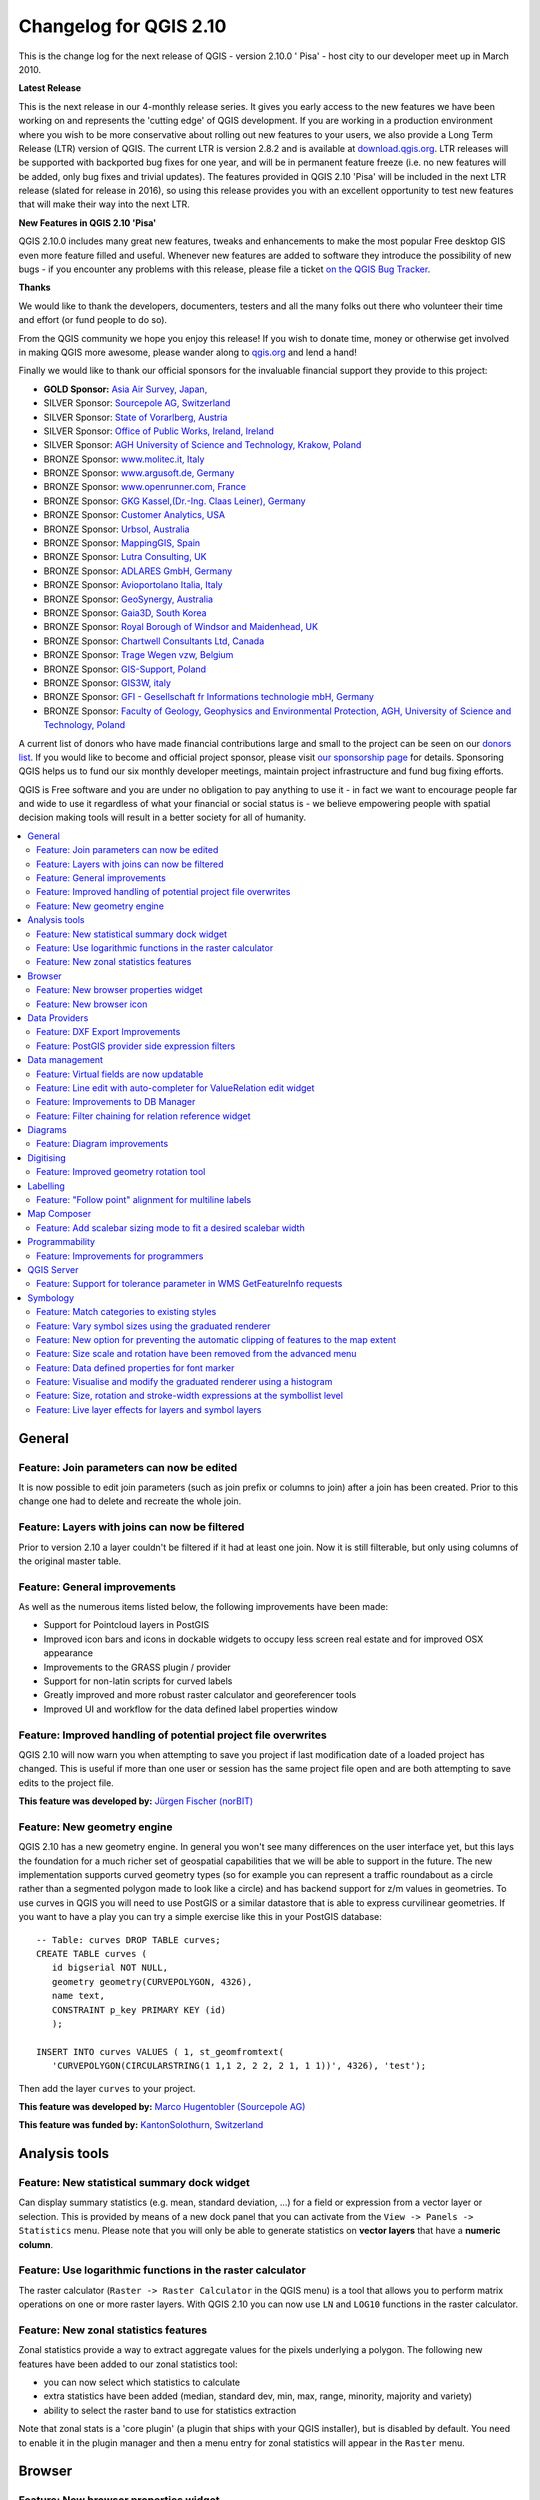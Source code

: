 .. _changelog210:


Changelog for QGIS 2.10
=======================

This is the change log for the next release of QGIS - version 2.10.0 '
Pisa' - host city to our developer meet up in March 2010.

**Latest Release**

This is the next release in our 4-monthly release series. It gives you
early access to the new features we have been working on and represents
the 'cutting edge' of QGIS development. If you are working in a
production environment where you wish to be more conservative about
rolling out new features to your users, we also provide a Long Term
Release (LTR) version of QGIS. The current LTR is version 2.8.2 and is
available at `download.qgis.org <http://download.qgis.org>`__. LTR
releases will be supported with backported bug fixes for one year, and
will be in permanent feature freeze (i.e. no new features will be added,
only bug fixes and trivial updates). The features provided in QGIS 2.10
'Pisa' will be included in the next LTR release (slated for release in
2016), so using this release provides you with an excellent opportunity
to test new features that will make their way into the next LTR.

**New Features in QGIS 2.10 'Pisa'**

QGIS 2.10.0 includes many great new features, tweaks and enhancements to
make the most popular Free desktop GIS even more feature filled and
useful. Whenever new features are added to software they introduce the
possibility of new bugs - if you encounter any problems with this
release, please file a ticket `on the QGIS Bug
Tracker <http://hub.qgis.org>`__.

**Thanks**

We would like to thank the developers, documenters, testers and all the
many folks out there who volunteer their time and effort (or fund people
to do so).

From the QGIS community we hope you enjoy this release! If you wish to
donate time, money or otherwise get involved in making QGIS more
awesome, please wander along to `qgis.org <https://qgis.org>`__ and lend
a hand!

Finally we would like to thank our official sponsors for the invaluable
financial support they provide to this project:

-  **GOLD Sponsor:** `Asia Air Survey,
   Japan, <http://www.asiaairsurvey.com/>`__
-  SILVER Sponsor: `Sourcepole AG,
   Switzerland <http://www.sourcepole.com/>`__
-  SILVER Sponsor: `State of Vorarlberg,
   Austria <http://www.vorarlberg.at/>`__
-  SILVER Sponsor: `Office of Public Works, Ireland,
   Ireland <http://www.opw.ie/>`__
-  SILVER Sponsor: `AGH University of Science and Technology, Krakow,
   Poland <http://www.agh.edu.pl/en>`__

-  BRONZE Sponsor: `www.molitec.it, Italy <http://www.molitec.it/>`__
-  BRONZE Sponsor: `www.argusoft.de, Germany <http://www.argusoft.de>`__
-  BRONZE Sponsor: `www.openrunner.com,
   France <http://www.openrunner.com>`__
-  BRONZE Sponsor: `GKG Kassel,(Dr.-Ing. Claas Leiner),
   Germany <http://www.gkg-kassel.de/>`__
-  BRONZE Sponsor: `Customer Analytics,
   USA <http://www.customeranalytics.com/>`__
-  BRONZE Sponsor: `Urbsol, Australia <http://www.urbsol.com.au/>`__
-  BRONZE Sponsor: `MappingGIS, Spain <http://www.mappinggis.com/>`__
-  BRONZE Sponsor: `Lutra Consulting,
   UK <http://www.lutraconsulting.co.uk/>`__
-  BRONZE Sponsor: `ADLARES GmbH, Germany <http://www.adlares.com/>`__
-  BRONZE Sponsor: `Avioportolano Italia,
   Italy <http://www.avioportolano.it/>`__
-  BRONZE Sponsor: `GeoSynergy,
   Australia <http://www.geosynergy.com.au/>`__
-  BRONZE Sponsor: `Gaia3D, South Korea <http://www.gaia3d.com/>`__
-  BRONZE Sponsor: `Royal Borough of Windsor and Maidenhead,
   UK <http://www.rbwm.gov.uk/>`__
-  BRONZE Sponsor: `Chartwell Consultants Ltd,
   Canada <http://www.chartwell-consultants.com/>`__
-  BRONZE Sponsor: `Trage Wegen vzw,
   Belgium <http://www.tragewegen.be/>`__
-  BRONZE Sponsor: `GIS-Support, Poland <http://www.gis-support.com/>`__
-  BRONZE Sponsor: `GIS3W, italy <http://www.gis3w.it/>`__
-  BRONZE Sponsor: `GFI - Gesellschaft fr Informations technologie mbH,
   Germany <http://www.gfi-gis.de/>`__
-  BRONZE Sponsor: `Faculty of Geology, Geophysics and Environmental
   Protection, AGH, University of Science and Technology,
   Poland <http://www.wggios.agh.edu.pl/en>`__

A current list of donors who have made financial contributions large
and small to the project can be seen on our `donors
list <https://qgis.org/en/site/about/sponsorship.html#list-of-donors>`__.
If you would like to become and official project sponsor, please visit
`our sponsorship
page <https://qgis.org/en/site/about/sponsorship.html#sponsorship>`__ for
details. Sponsoring QGIS helps us to fund our six monthly developer
meetings, maintain project infrastructure and fund bug fixing efforts.

QGIS is Free software and you are under no obligation to pay anything to
use it - in fact we want to encourage people far and wide to use it
regardless of what your financial or social status is - we believe
empowering people with spatial decision making tools will result in a
better society for all of humanity.

.. contents::
   :local:

General
-------

Feature: Join parameters can now be edited
~~~~~~~~~~~~~~~~~~~~~~~~~~~~~~~~~~~~~~~~~~

It is now possible to edit join parameters (such as join prefix or
columns to join) after a join has been created. Prior to this change one
had to delete and recreate the whole join.

|image14|

Feature: Layers with joins can now be filtered
~~~~~~~~~~~~~~~~~~~~~~~~~~~~~~~~~~~~~~~~~~~~~~

Prior to version 2.10 a layer couldn't be filtered if it had at least
one join. Now it is still filterable, but only using columns of the
original master table.

|image15|

Feature: General improvements
~~~~~~~~~~~~~~~~~~~~~~~~~~~~~

As well as the numerous items listed below, the following improvements
have been made:

-  Support for Pointcloud layers in PostGIS
-  Improved icon bars and icons in dockable widgets to occupy less
   screen real estate and for improved OSX appearance
-  Improvements to the GRASS plugin / provider
-  Support for non-latin scripts for curved labels
-  Greatly improved and more robust raster calculator and georeferencer
   tools
-  Improved UI and workflow for the data defined label properties window

|image16|

Feature: Improved handling of potential project file overwrites
~~~~~~~~~~~~~~~~~~~~~~~~~~~~~~~~~~~~~~~~~~~~~~~~~~~~~~~~~~~~~~~

QGIS 2.10 will now warn you when attempting to save you project if last
modification date of a loaded project has changed. This is useful if
more than one user or session has the same project file open and are
both attempting to save edits to the project file.

**This feature was developed by:** `Jürgen Fischer
(norBIT) <http://www.norbit.de/>`__

|image17|

Feature: New geometry engine
~~~~~~~~~~~~~~~~~~~~~~~~~~~~

QGIS 2.10 has a new geometry engine. In general you won't see many
differences on the user interface yet, but this lays the foundation for
a much richer set of geospatial capabilities that we will be able to
support in the future. The new implementation supports curved geometry
types (so for example you can represent a traffic roundabout as a circle
rather than a segmented polygon made to look like a circle) and has
backend support for z/m values in geometries. To use curves in QGIS you
will need to use PostGIS or a similar datastore that is able to express
curvilinear geometries. If you want to have a play you can try a simple
exercise like this in your PostGIS database::

 -- Table: curves DROP TABLE curves;
 CREATE TABLE curves (
    id bigserial NOT NULL,
    geometry geometry(CURVEPOLYGON, 4326),
    name text,
    CONSTRAINT p_key PRIMARY KEY (id)
    );
    
 INSERT INTO curves VALUES ( 1, st_geomfromtext(
    'CURVEPOLYGON(CIRCULARSTRING(1 1,1 2, 2 2, 2 1, 1 1))', 4326), 'test');

Then add the layer ``curves`` to your project.

**This feature was developed by:** `Marco Hugentobler (Sourcepole AG) <http://www.sourcepole.ch/>`__

**This feature was funded by:** `KantonSolothurn, Switzerland <http://www.sogis.ch/>`__

|image18|


Analysis tools
--------------

Feature: New statistical summary dock widget
~~~~~~~~~~~~~~~~~~~~~~~~~~~~~~~~~~~~~~~~~~~~

Can display summary statistics (e.g. mean, standard deviation, ...) for
a field or expression from a vector layer or selection. This is provided
by means of a new dock panel that you can activate from the
``View -> Panels -> Statistics`` menu. Please note that you will only be
able to generate statistics on **vector layers** that have a **numeric
column**.

|image1|

Feature: Use logarithmic functions in the raster calculator
~~~~~~~~~~~~~~~~~~~~~~~~~~~~~~~~~~~~~~~~~~~~~~~~~~~~~~~~~~~

The raster calculator (``Raster -> Raster Calculator`` in the QGIS menu)
is a tool that allows you to perform matrix operations on one or more
raster layers. With QGIS 2.10 you can now use ``LN`` and ``LOG10``
functions in the raster calculator.

|image2|

Feature: New zonal statistics features
~~~~~~~~~~~~~~~~~~~~~~~~~~~~~~~~~~~~~~

Zonal statistics provide a way to extract aggregate values for the
pixels underlying a polygon. The following new features have been added
to our zonal statistics tool:

-  you can now select which statistics to calculate
-  extra statistics have been added (median, standard dev, min, max,
   range, minority, majority and variety)
-  ability to select the raster band to use for statistics extraction

Note that zonal stats is a 'core plugin' (a plugin that ships with your
QGIS installer), but is disabled by default. You need to enable it in
the plugin manager and then a menu entry for zonal statistics will
appear in the ``Raster`` menu.

|image3|

Browser
-------

Feature: New browser properties widget
~~~~~~~~~~~~~~~~~~~~~~~~~~~~~~~~~~~~~~

When using the QGIS Browser dock panels (``View -> Panels -> Browser``),
you and now enable a properties widget at the bottom of the file system
tree. Any data source that you click on will have its properties shown
in this panel. This makes it quick and convenient to see basic
information about the dataset you have selected. To toggle the
properties view, you should use the ``i`` icon at the top of the browser
panel.

|image4|

Feature: New browser icon
~~~~~~~~~~~~~~~~~~~~~~~~~

The QGIS Browser is a separate, standalone application that allows you
to browse and view the GIS datasets available to you (from your file
system, database connections, web service connections etc.) In previous
releases of QGIS we used a very similar icon to the QGIS application
itself which has been the source of confusion for many users. In order
to reduce the likeliness of opening the wrong application, we have
created a new icon for QGIS Browser.

|image5|

Data Providers
--------------

Feature: DXF Export Improvements
~~~~~~~~~~~~~~~~~~~~~~~~~~~~~~~~

The DXF export was continuously improved in the last three QGIS
versions. This version introduces an improved SVG or simple marker to
DXF block conversion, fixes a few bugs and issues that resulted in
incomplete (unreadable) DXF files. In the Screenshot you can see the
original view in QGIS on the left and the rendering of the exported DXF
file in Autodesk TrueView on the right.

See also `this article on
qgis.ch <http://www.qgis.ch/en/projects/dxf-export>`__ explaining what
is supported and what not.

**This feature was developed by:** `Jürgen Fischer
(norBIT) <http://www.norbit.de/>`__

**This feature was funded by:** Communities of Morges, Uster, Vevey
and SIGE

|image6|

Feature: PostGIS provider side expression filters
~~~~~~~~~~~~~~~~~~~~~~~~~~~~~~~~~~~~~~~~~~~~~~~~~

In QGIS 2.10 you can now filter features on the database server side.
Only supported expressions will be sent to the database. Expressions
using unsupported operators or functions will gracefully fallback to
local evaluation.

To make use of this feature you need to enable it in
``Settings -> Options -> data sources``. If your filter expression is
PostgreSQL compliant it will automatically be run on the server side.
You can also make use of this feature when using the python API for
example when using these calls.

``QgsFeatureRequest().setFilterExpression( expression )``

or

``QgsVectorLayer::getFeatures( expression )``

|image7|

Data management
---------------

Feature: Virtual fields are now updatable
~~~~~~~~~~~~~~~~~~~~~~~~~~~~~~~~~~~~~~~~~

Prior to version 2.8 you had to delete and recreate virtual fields if
you wanted to change the expression for calculating the virtual field.
In 2.10 you can now go to the ``Fields`` tab and press the small
``Expression`` button to open the expression editor and update the
expression used for the virtual field.

**This feature was developed by:** `Matthias Kuhn
(OpenGIS) <http://www.opengis.ch/>`__

**This feature was funded by:** `City of Uster,
Switzerland <http://gis.uster.ch/>`__

|image8|

Feature: Line edit with auto-completer for ValueRelation edit widget
~~~~~~~~~~~~~~~~~~~~~~~~~~~~~~~~~~~~~~~~~~~~~~~~~~~~~~~~~~~~~~~~~~~~

The value relation edit widget for vector layers
(``Layer -> Properties -> Fields -> Edit Widget -> Value Relation``) can
now be set to autocomplete as you start typing in the input box it
creates on the feature form.

|image9|

Feature: Improvements to DB Manager
~~~~~~~~~~~~~~~~~~~~~~~~~~~~~~~~~~~

There are two new features in the DB Manager :

**Query as layer does not need a unique integer column anymore**

A column with unique integer column is not needed anymore to load an
SQL query as a QGIS layer. An auto-incremented value will be used in
place.

**Integration of an SQL query builder**

A new window in DB Manager helps the creation of SQL queries by means
of widgets where table names, column names and functions can be selected
by the user. It has been ported from the QSpatialite plugin and works
for PostGIS and Spatialite providers.

**These features were funded by**: MEDDE (French Ministry of Sustainable Development)

**These features were developed by**: Hugo Mercier / Oslandia

|image10|

Feature: Filter chaining for relation reference widget
~~~~~~~~~~~~~~~~~~~~~~~~~~~~~~~~~~~~~~~~~~~~~~~~~~~~~~

To select linked entries from other tables one can use the relation
reference widgets. One can either select elements graphically by
selecting them in the map, if the linked feature has a geometry attached
or choose an element by the linked id. To facilitate the non-spatial
selection it is now possible to narrow the available options with
filters (chained or unchained). If the filters are unchained their
choices are combined with "AND" to define the available options. If
chained is checked, a drill-down mode for the filters is activated so
each filter only shows the entries which correspond to the previous
filter. This is useful for selecting from hierarchical data like City ->
Street -> Number.

**This feature was developed by:** `Matthias Kuhn (OpenGIS) <http://www.opengis.ch/>`__

**This feature was funded by:** `SIGE <http://www.sige.ch/>`__

|image11|

Diagrams
--------

Feature: Diagram improvements
~~~~~~~~~~~~~~~~~~~~~~~~~~~~~

The diagram functionality in QGIS allows you to overlay small pie charts
or histograms over features on the map. In this release we have made the
following improvements to diagramming support:

-  Diagrams can be disabled without losing settings
-  Add checkbox to always show diagrams for a layer
-  Diagrams user interface has been refreshed to simplify the dialog and
   make it more user friendly
-  Diagram classes are now shown in the layer's legend

|image12|

Digitising
----------

Feature: Improved geometry rotation tool
~~~~~~~~~~~~~~~~~~~~~~~~~~~~~~~~~~~~~~~~

The geometry rotation tool is an advanced digitising tool that allows
you to arbitrarily rotate a feature's geometry. The following
improvements have been made to the rotation tool:

-  you can now use numerical input in rotation map tool
-  you can use a combo box to set the angles
-  added support for snapping to angles (directly enabled when
   ``using``\ shift + click\`\`)
-  rotation anchor is defined on ``CTRL+click`` and not on mouse move

|image13|


Labelling
---------

Feature: "Follow point" alignment for multiline labels
~~~~~~~~~~~~~~~~~~~~~~~~~~~~~~~~~~~~~~~~~~~~~~~~~~~~~~

When set to this mode, text alignment for labels are dependent on the
final placement of the label relative to the point. Eg, if the label is
placed to the left of the point then the label will be right aligned,
and if it is placed to the right of the point then the label will be
left aligned. This greatly improves the appearance of multiline labels
for point layers.

|image19|

Map Composer
------------

Feature: Add scalebar sizing mode to fit a desired scalebar width
~~~~~~~~~~~~~~~~~~~~~~~~~~~~~~~~~~~~~~~~~~~~~~~~~~~~~~~~~~~~~~~~~

In previous QGISversions it was hard to use graphical scalebars when the
range of potential scales was big. The scalebar would either be quickly
too wide or too narrow and one had to manually adapt the segment sizes
(units per segment) after each scale change. It also meant that
graphical scalebars couldn't be really used in Atlas serial printing or
with QGISserver when the final map scale was unknown. With QGIS2.10 one
can now set min/max sizes for one segment length in mm and QGISwould
automatically adapt the units per segment while still keeping round
values.

Don't forget to also set the alignment of the scalebar, esp. if you want
it to be centered or right-aligned!

**This feature was developed by:** `Sandro Mani (Sourcepole AG) <http://www.sourcepole.ch/>`__

**This feature was funded by:** `Kanton Glarus, Switzerland <http://geo.gl.ch/>`__

|image20|

Programmability
---------------

Feature: Improvements for programmers
~~~~~~~~~~~~~~~~~~~~~~~~~~~~~~~~~~~~~

We have made a number of changes and improvements that will be of
interest to developers:

-  We have upped the minimum requirement for Qt4 to version 4.8. Qt4 is
   one of the main C++ toolkits / libraries we use to create QGIS.
-  New ``QgsStatisticalSummary`` class for calculating statistics from a
   list of numbers.
-  Allow changing vector layer data source.
-  Implicit sharing of classes : ``QgsField``, ``QgsFields``,
   ``QgsDataDefined``, ``QgsFeature``, ``QgsGeometry``.
-  Plugins can now create their own entries in the browser widget with
   two new classes : ``QgsDataItemProvider`` and
   ``QgsDataItemProviderRegistry``.

|image21|

QGIS Server
-----------

Feature: Support for tolerance parameter in WMS GetFeatureInfo requests
~~~~~~~~~~~~~~~~~~~~~~~~~~~~~~~~~~~~~~~~~~~~~~~~~~~~~~~~~~~~~~~~~~~~~~~

When using WMS layers served by QGIS Server, you can now specify the
tolerance for how far from the click origin GetFeatureInfo requests
should be considered. This is important for mobile devices where it is
harder to exactly point to features. Before this new feature, it was
practically impossible to identify point or line features on a mobile
device with QGIS server. You can add the following parameters to your
GetFeatureInfo requests:

FI\_POINT\_TOLERANCE=16&FI\_LINE\_TOLERANCE=8&FI\_POLYGON\_TOLERANCE=4

and change the tolerance values (in pixels) to suit your needs.

**This feature was developed by:** `Marco Hugentobler (Sourcepole AG) <http://www.sourcepole.ch/>`__

**This feature was funded by:** `City of Uster, Switzerland <http://gis.uster.ch/>`__

|image22|

Symbology
---------

Feature: Match categories to existing styles
~~~~~~~~~~~~~~~~~~~~~~~~~~~~~~~~~~~~~~~~~~~~

Add options under categorised renderer advanced menu to set categories
to symbols with a matching name from the style library or an XML style
file.

|image23|

Feature: Vary symbol sizes using the graduated renderer
~~~~~~~~~~~~~~~~~~~~~~~~~~~~~~~~~~~~~~~~~~~~~~~~~~~~~~~

Renderers are the subsystem of QGIS that allow you to create rich
cartographical representations of your data. A graduated renderer varies
the symbology based on a continuously changing value in a vector layer.
In previous versions of QGIS you could only vary the colour (e.g. by
using a colour along a colour ramp). In QGIS 2.10, the graduated symbol
renderer now allows you to to vary size *or* the colour. For point
layers you can vary the point size, for lines you can vary the line
width. Polygon layers retain only the ability to vary by colour, line
width is not yet supported.

**This feature was developed by:** `Vincent Mora (Oslandia) <http://www.oslandia.com/>`__

**This feature was funded by:** `Agence de l'eau Adour-Garonne <http://www.eau-adour-garonne.fr/>`__

|image24|

Feature: New option for preventing the automatic clipping of features to the map extent
~~~~~~~~~~~~~~~~~~~~~~~~~~~~~~~~~~~~~~~~~~~~~~~~~~~~~~~~~~~~~~~~~~~~~~~~~~~~~~~~~~~~~~~

This option (located under the symbol advanced menu) disables the
automatic clipping of lines/polygons to the canvas extent. In some cases
this clipping results in unfavourable symbology (eg centroid fills where
the centroid must always be the actual feature's centroid).

|image25|

Feature: Size scale and rotation have been removed from the advanced menu
~~~~~~~~~~~~~~~~~~~~~~~~~~~~~~~~~~~~~~~~~~~~~~~~~~~~~~~~~~~~~~~~~~~~~~~~~

We have removed ``SizeScale`` and ``Rotation`` from
```Layer -> Properties -> Symbology tab -> Advanced Menu``. You should
rather set rotation on a *per-symbol layer basis* using an expression or
field. The expressions used in old projects are converted to symbol
level **data defined size and angle** properties.

**This feature was developed by:** `Vincent Mora (Oslandia) <http://www.oslandia.com/>`__

**This feature was funded by:** `Agence de l'eau Adour-Garonne <http://www.eau-adour-garonne.fr/>`__

|image26|

Feature: Data defined properties for font marker
~~~~~~~~~~~~~~~~~~~~~~~~~~~~~~~~~~~~~~~~~~~~~~~~

Most properties of the font marker can now be data defined, including
marker size, rotation and character.

|image27|

Feature: Visualise and modify the graduated renderer using a histogram
~~~~~~~~~~~~~~~~~~~~~~~~~~~~~~~~~~~~~~~~~~~~~~~~~~~~~~~~~~~~~~~~~~~~~~

A new histogram tab has been added to the graduated renderer, which
shows an interactive histogram of the values from the assigned field or
expression. Class breaks can be moved or added using the histogram.

**This feature was funded by:** `ADUGA <http://www.aduga.org>`__

**This feature was developed by:** `Nyall Dawson <http://nyalldawson.net/>`__

|image28|

Feature: Size, rotation and stroke-width expressions at the symbollist level
~~~~~~~~~~~~~~~~~~~~~~~~~~~~~~~~~~~~~~~~~~~~~~~~~~~~~~~~~~~~~~~~~~~~~~~~~~~~

Size and Rotation can be defined by an expression for all symbol levels
composing a marker. Width can be defined by an expression for all
symbols composing a line.

For symbols, a legend is generated for varying sizes. This allows
multivariate analysis legend in the case of classified/graduated colors.

An assistant, with preview, is accessible through the data defined
button to help the user define the size expression. Three methods are
available: Flannery, Area and Radius.

**This feature was developed by:** `Vincent Mora (Oslandia) <http://www.oslandia.com/>`__

**This feature was funded by:** `Agence de l'eau Adour-Garonne <http://www.eau-adour-garonne.fr/>`__

|image29|

Feature: Live layer effects for layers and symbol layers
~~~~~~~~~~~~~~~~~~~~~~~~~~~~~~~~~~~~~~~~~~~~~~~~~~~~~~~~

Live layer effects add to the already extensive cartographic
capabilities of QGIS by adding the ability to add various render effects
into the render chain. With live effects you can do things like placing
drop shadows under your symbol, skewing and shearing the rendered
symbol. You can also layer these effects one on top of each other and
set whether the effect should be progressive (i.e. apply itself to the
rendered state thus far) or discrete (by re-injecting the source
geometry back into the render chain).

**Note**: This is functionality for advanced users and we should note
that overuse of this feature can significantly slow down render times,
so you may want to consider having different symbology profiles for your
layer - one for generation of production quality maps and one for draft
mode.

**This feature was developed by:** `Nyall Dawson <http://nyalldawson.net/>`__

**This feature was funded by:** `a crowd-funding initiative <https://www.kickstarter.com/projects/41633306/a-christmas-gift-for-qgis-live-layer-effects-for-q>`__

|image30|

.. |image0| image:: images/projects/qgis-icon_2.png
.. |image1| image:: images/entries/7d52fdffac5546ea3f39ee4dac5dbe19f961703a.png
.. |image2| image:: images/entries/13c65100ab57ed8f97fa23b08704ca726a7c33da.png
.. |image3| image:: images/entries/d86b8eb8a72d26a0fcb0bf043c9189e14a4ae125.png
.. |image4| image:: images/entries/2f3fed9a32d761418704da2a7da378ba172164da.png
.. |image5| image:: images/entries/e76e98dffc99404f3cad540c42baebb434a696fe.png
.. |image6| image:: images/entries/b5ee8bd7a3412e429782a5e56954dabee05c36ff.png
.. |image7| image:: images/entries/4d4076579ecc0b5aace30fa2743f616a9b691a02.png
.. |image8| image:: images/entries/f45d5a4447f28d96a2c5c4cc6c27b84285096a02.png
.. |image9| image:: images/entries/4610dc0ab64a85ae020aeb22b4cbfcc8d45d0df3.png
.. |image10| image:: images/entries/f5ad9f81ac37ff4dcfa754f83d23c2700ad4c9f8.png
.. |image11| image:: images/entries/fd0d2e726135033e8e5a61b8a718535074a2ac0c.png
.. |image12| image:: images/entries/cc5753de0538c89e3231f18c7ce62c7bc0afa5e8.png
.. |image13| image:: images/entries/7ff32dd8c7ead358f9ffab4576dff33503154eb2.png
.. |image14| image:: images/entries/bb09241b7b997dfa07942ee5172ad466ebb777f7.png
.. |image15| image:: images/entries/a2a93d4e621c1a2cfd976f3b0ec9673739aafda3.png
.. |image16| image:: images/entries/db0cb94196fd524d93236131418f6e5f3bbf6f25.png
.. |image17| image:: images/entries/c30c07afc9123db564b766339daefe53af3cd348.jpg
.. |image18| image:: images/entries/4f070e4075b4703edb40d8cb91d5fb527d1d3a93.png
.. |image19| image:: images/entries/851e7234a9509e2452dee69939d9de933a8bb90a.png
.. |image20| image:: images/entries/d435d4f94cf3d70a97c8d373aa08c28f8685defd.png
.. |image21| image:: images/entries/c702d89260cbab35323c052a15ab5c5728fc7115.png
.. |image22| image:: images/entries/29470cc51906dffe3a96d3e17a7e8c83b4504a18.png
.. |image23| image:: images/entries/c3fe0d0389c267271cbd47b8c44f52ac079961d7.jpg
.. |image24| image:: images/entries/1d170efe9ca0c76e971cfe0f1d0adb7c4e14f08f.png
.. |image25| image:: images/entries/ecd30b6893fd93d65c95df8f069cc3c3e0fff7be.jpg
.. |image26| image:: images/entries/2e02fb11f0f967b1ea17331d9af3d5a22a63fed1.png
.. |image27| image:: images/entries/9ffd9d3284adcc85d6434f0b97f2db8974a7f647.jpg
.. |image28| image:: images/entries/b519e61b5b50de563203adf8ef35a7c037536332.png
.. |image29| image:: images/entries/30f4392583400a0ed2fbdae3468265b91f39e675.png
.. |image30| image:: images/entries/2ce331bd884c14764989c1bc5e3c4d1f80ec588c.png
